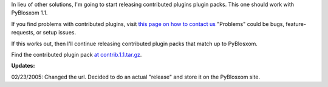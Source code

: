 .. title: PyBlosxom contributed plugins version 1.1
.. slug: contrib.1.1
.. date: 2005-02-23 14:08:00
.. tags: python, pyblosxom, dev, plugins

In lieu of other solutions, I'm going to start releasing contributed plugins
plugin packs.  This one should work with PyBlosxom 1.1.

If you find problems with contributed plugins, visit 
`this page on how to contact us <http://pyblosxom.sourceforge.net/blog/static/contact>`_
"Problems" could be bugs, feature-requests, or setup issues.

If this works out, then I'll continue releasing contributed plugin packs that
match up to PyBlosxom.

Find the contributed plugin pack `at contrib.1.1.tar.gz <http://sourceforge.net/project/showfiles.php?group_id=67445&package_id=145140>`_.

**Updates:**

02/23/2005: Changed the url.  Decided to do an actual "release" and store 
it on the PyBlosxom site.
